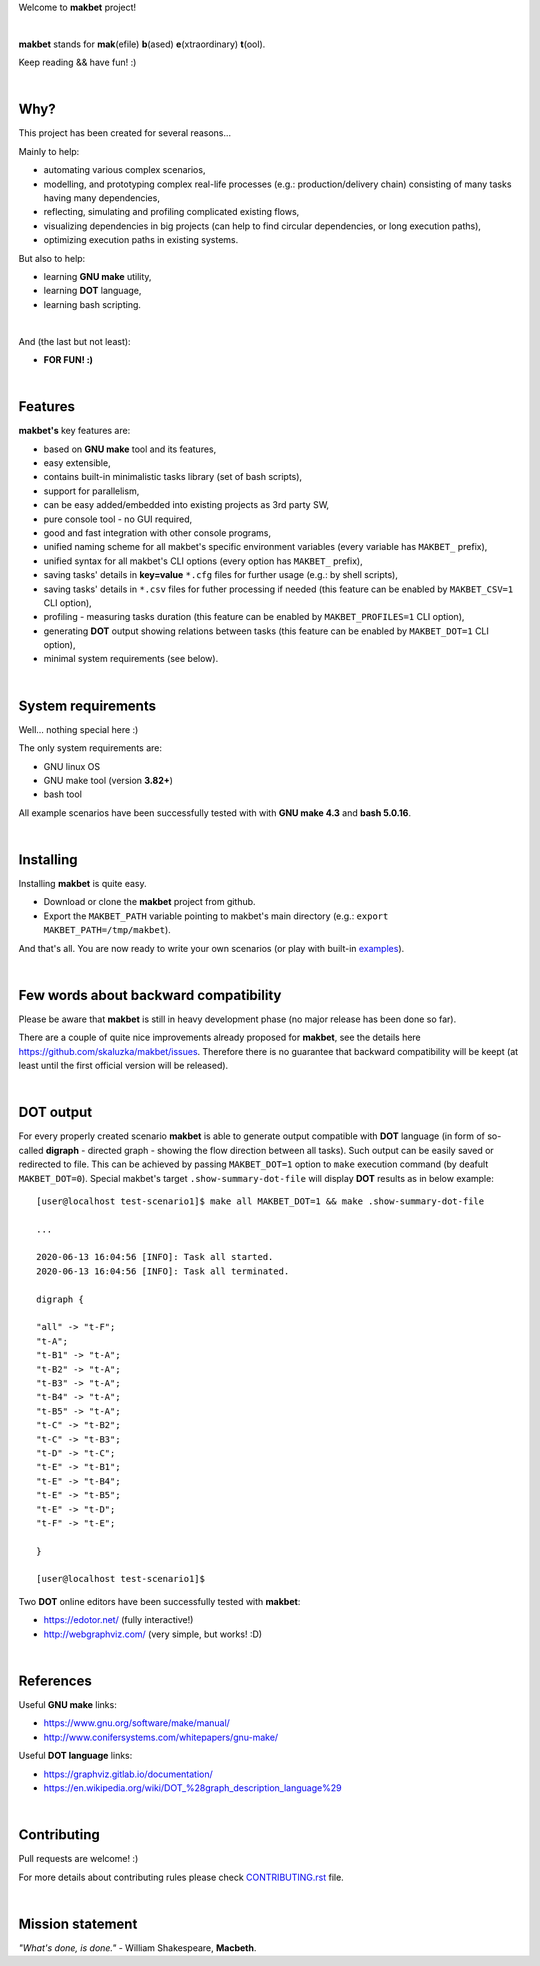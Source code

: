 Welcome to **makbet** project!

|

**makbet** stands for **mak**\ (efile) **b**\ (ased) **e**\ (xtraordinary)
**t**\ (ool).

Keep reading && have fun! :)

|

Why?
====

This project has been created for several reasons...

Mainly to help:

- automating various complex scenarios,
- modelling, and prototyping complex real-life processes
  (e.g.: production/delivery chain) consisting of many tasks having many
  dependencies,
- reflecting, simulating and profiling complicated existing flows,
- visualizing dependencies in big projects (can help to find circular
  dependencies, or long execution paths),
- optimizing execution paths in existing systems.

But also to help:

- learning **GNU make** utility,
- learning **DOT** language,
- learning bash scripting.

|

And (the last but not least):

- **FOR FUN! :)**

|

Features
========

**makbet's** key features are:

- based on **GNU make** tool and its features,
- easy extensible,
- contains built-in minimalistic tasks library (set of bash scripts),
- support for parallelism,
- can be easy added/embedded into existing projects as 3rd party SW,
- pure console tool - no GUI required,
- good and fast integration with other console programs,
- unified naming scheme for all makbet's specific environment variables
  (every variable has ``MAKBET_`` prefix),
- unified syntax for all makbet's CLI options (every option has
  ``MAKBET_`` prefix),
- saving tasks' details in **key=value** ``*.cfg`` files for further
  usage (e.g.: by shell scripts),
- saving tasks' details in ``*.csv`` files for futher processing if needed
  (this feature can be enabled by ``MAKBET_CSV=1`` CLI option),
- profiling - measuring tasks duration (this feature can be enabled by
  ``MAKBET_PROFILES=1`` CLI option),
- generating **DOT** output showing relations between tasks (this feature can
  be enabled by ``MAKBET_DOT=1`` CLI option),
- minimal system requirements (see below).

|

System requirements
===================

Well... nothing special here :)

The only system requirements are:

- GNU linux OS
- GNU make tool (version **3.82+**)
- bash tool

All example scenarios have been successfully tested with with **GNU make 4.3**
and **bash 5.0.16**.

|

Installing
==========

Installing **makbet** is quite easy.

- Download or clone the **makbet** project from github.
- Export the ``MAKBET_PATH`` variable pointing to makbet's main directory
  (e.g.: ``export MAKBET_PATH=/tmp/makbet``).

And that's all. You are now ready to write your own scenarios (or play with
built-in `examples <https://github.com/skaluzka/makbet/tree/master/examples>`_).

|

Few words about backward compatibility
======================================


Please be aware that **makbet** is still in heavy development phase (no
major release has been done so far).

There are a couple of quite nice improvements already proposed for **makbet**,
see the details here https://github.com/skaluzka/makbet/issues.  Therefore
there is no guarantee that backward compatibility will be keept (at least until
the first official version will be released).

|

DOT output
==========

For every properly created scenario **makbet** is able to generate output
compatible with **DOT** language (in form of so-called **digraph** - directed
graph - showing the flow direction between all tasks).  Such output can be
easily saved or redirected to file.  This can be achieved by passing
``MAKBET_DOT=1`` option to ``make`` execution command (by deafult
``MAKBET_DOT=0``).  Special makbet's target ``.show-summary-dot-file`` will
display **DOT** results as in below example:

::

    [user@localhost test-scenario1]$ make all MAKBET_DOT=1 && make .show-summary-dot-file

    ...

    2020-06-13 16:04:56 [INFO]: Task all started.
    2020-06-13 16:04:56 [INFO]: Task all terminated.

    digraph {

    "all" -> "t-F";
    "t-A";
    "t-B1" -> "t-A";
    "t-B2" -> "t-A";
    "t-B3" -> "t-A";
    "t-B4" -> "t-A";
    "t-B5" -> "t-A";
    "t-C" -> "t-B2";
    "t-C" -> "t-B3";
    "t-D" -> "t-C";
    "t-E" -> "t-B1";
    "t-E" -> "t-B4";
    "t-E" -> "t-B5";
    "t-E" -> "t-D";
    "t-F" -> "t-E";

    }

    [user@localhost test-scenario1]$


Two **DOT** online editors have been successfully tested with **makbet**:

- https://edotor.net/ (fully interactive!)
- http://webgraphviz.com/ (very simple, but works! :D)

|

References
==========

Useful **GNU make** links:

- https://www.gnu.org/software/make/manual/
- http://www.conifersystems.com/whitepapers/gnu-make/

Useful **DOT language** links:

- https://graphviz.gitlab.io/documentation/
- https://en.wikipedia.org/wiki/DOT_%28graph_description_language%29

|

Contributing
============

Pull requests are welcome! :)

For more details about contributing rules please check
`CONTRIBUTING.rst <https://github.com/skaluzka/makbet/blob/master/CONTRIBUTING.rst>`_
file.

|

Mission statement
=================

*"What's done, is done."* - William Shakespeare, **Macbeth**.
